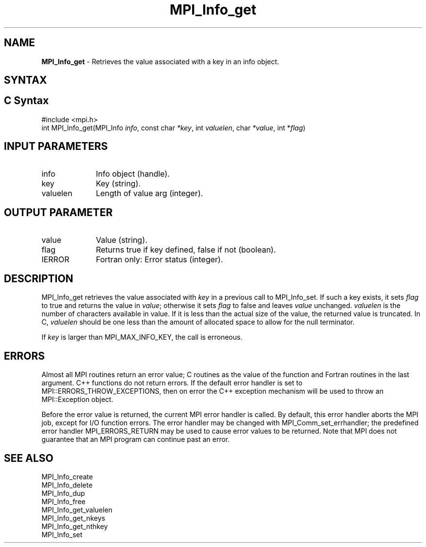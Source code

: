 .\" -*- nroff -*-
.\" Copyright 2013 Los Alamos National Security, LLC. All rights reserved.
.\" Copyright 2010 Cisco Systems, Inc.  All rights reserved.
.\" Copyright 2006-2008 Sun Microsystems, Inc.
.\" Copyright (c) 1996 Thinking Machines Corporation
.\" $COPYRIGHT$
.TH MPI_Info_get 3 "Jun 10, 2020" "4.0.4" "Open MPI"
.SH NAME
\fBMPI_Info_get\fP \- Retrieves the value associated with a key in an info object.

.SH SYNTAX
.ft R
.SH C Syntax
.nf
#include <mpi.h>
int MPI_Info_get(MPI_Info \fIinfo\fP, const char \fI*key\fP, int \fIvaluelen\fP, char \fI*value\fP, int *\fIflag\fP)

.fi
.SH INPUT PARAMETERS
.ft R
.TP 1i
info
Info object (handle).
.ft R
.TP 1i
key
Key (string).
.ft R
.TP 1i
valuelen
Length of value arg (integer).

.SH OUTPUT PARAMETER
.ft R
.TP 1i
value
Value (string).
.ft R
.TP 1i
flag
Returns true if key defined, false if not (boolean).
.ft R
.TP 1i
IERROR
Fortran only: Error status (integer).

.SH DESCRIPTION
.ft R
MPI_Info_get retrieves the value associated with \fIkey\fP in a previous call to MPI_Info_set. If such a key exists, it sets \fIflag\fP to true and returns the value in \fIvalue\fP; otherwise it sets \fIflag\fP to false and leaves \fIvalue\fP unchanged. \fIvaluelen\fP is the number of characters available in value. If it is less than the actual size of the value, the returned value is truncated. In C, \fIvaluelen\fP should be one less than the amount of allocated space to allow for the null terminator.
.sp
If \fIkey\fP is larger than MPI_MAX_INFO_KEY, the call is erroneous.

.SH ERRORS
Almost all MPI routines return an error value; C routines as the value of the function and Fortran routines in the last argument. C++ functions do not return errors. If the default error handler is set to MPI::ERRORS_THROW_EXCEPTIONS, then on error the C++ exception mechanism will be used to throw an MPI::Exception object.
.sp
Before the error value is returned, the current MPI error handler is
called. By default, this error handler aborts the MPI job, except for I/O function errors. The error handler may be changed with MPI_Comm_set_errhandler; the predefined error handler MPI_ERRORS_RETURN may be used to cause error values to be returned. Note that MPI does not guarantee that an MPI program can continue past an error.

.SH SEE ALSO
.ft r
MPI_Info_create
.br
MPI_Info_delete
.br
MPI_Info_dup
.br
MPI_Info_free
.br
MPI_Info_get_valuelen
.br
MPI_Info_get_nkeys
.br
MPI_Info_get_nthkey
.br
MPI_Info_set
.br


